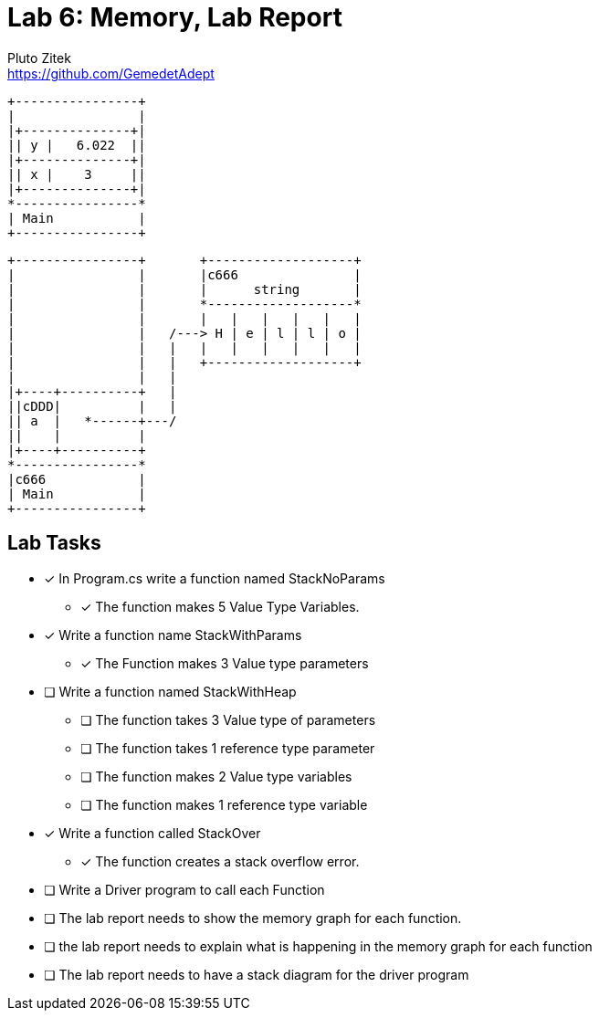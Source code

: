 = Lab 6: Memory, Lab Report
Pluto Zitek <https://github.com/GemedetAdept>

[ditaa]
....
+----------------+
|                |
|+--------------+|
|| y |   6.022  ||
|+--------------+|
|| x |    3     ||
|+--------------+|
*----------------*
| Main           |
+----------------+
....

[ditaa]
....
+----------------+       +-------------------+ 
|                |       |c666               |
|                |       |      string       |
|                |       *-------------------* 
|                |       |   |   |   |   |   | 
|                |   /---> H | e | l | l | o | 
|                |   |   |   |   |   |   |   | 
|                |   |   +-------------------+ 
|                |   |                         
|+----+----------+   |                         
||cDDD|          |   |                         
|| a  |   *------+---/                         
||    |          |                             
|+----+----------+                             
*----------------*                             
|c666            |                             
| Main           |                             
+----------------+                             
....

== Lab Tasks 
* [x] In Program.cs write a function named StackNoParams
	** [x] The function makes 5 Value Type Variables.

* [x] Write a function name StackWithParams
	** [x] The Function makes 3 Value type parameters

* [ ] Write a function named StackWithHeap
	** [ ] The function takes 3 Value type of parameters
	** [ ] The function takes 1 reference type parameter
	** [ ] The function makes 2 Value type variables
	** [ ] The function makes 1 reference type variable

* [x] Write a function called StackOver
	** [x] The function creates a stack overflow error.

* [ ] Write a Driver program to call each Function
* [ ] The lab report needs to show the memory graph for each function.
* [ ] the lab report needs to explain what is happening in the memory graph for each function
* [ ] The lab report needs to have a stack diagram for the driver program

// ## 000: Baseline Memory Usage
// ![Baseline memory graph.](/labReportScreenshots/000_Memory-Baseline.png "Baseline Memory Graph")
// | In use | Available | Total | Percentage Used |
// |:------:|:---------:|:-----:|:----------:|
// | 10.7 GB | 20.9 GB   | ~31.6 GB| ~33.86% |

// ## 001: StackNoParams
// #### Memory Usage Before
// ![Before StackNoParams](/labReportScreenshots/001-01_Before.png)
// #### Memory Usage After
// ![After StackNoParams](/labReportScreenshots/001-02_After.png)
// #### Exact Memory Usage
// ![Exact memory usage](/labReportScreenshots/001-03_Exact.png)

// > The Task Manager's **Perfomance** > **Memory** tab shows an "In use" increase of 0.1 GB, but this is a generalization. The graph itself bumped up by exactly one (1) pixel. The details for the program shows that the program takes **3.2 MB** of memory.

// #### Stack Diagram
